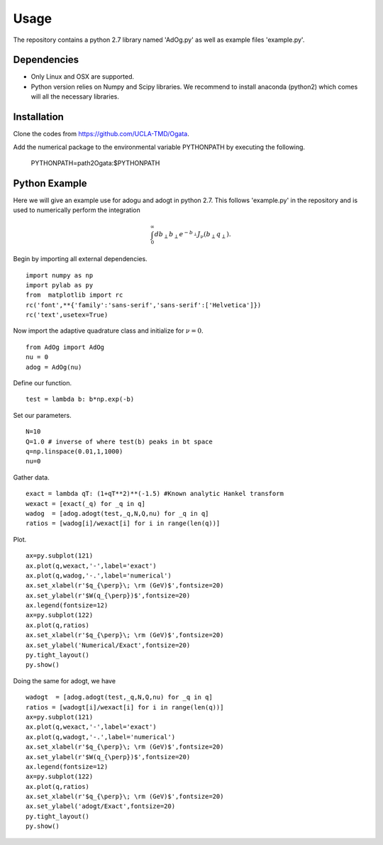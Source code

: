 Usage
=====

The repository contains a python 2.7 library named 'AdOg.py' as well as example files 'example.py'.

Dependencies
------------

- Only Linux and OSX are supported.

- Python version relies on Numpy and Scipy libraries. We recommend to install anaconda (python2) which 
  comes will all the necessary libraries.

Installation
------------

Clone the codes from https://github.com/UCLA-TMD/Ogata.

Add the numerical package to the environmental variable PYTHONPATH by executing the following.

  PYTHONPATH=path2Ogata:$PYTHONPATH

Python Example
--------------

Here we will give an example use for adogu and adogt in python 2.7. This follows 'example.py' in the repository and is used to numerically perform the integration

.. math::
   \int_0^{\infty} db_\perp b_\perp e^{-b_\perp} J_\nu(b_\perp q_\perp).

Begin by importing all external dependencies. ::

  import numpy as np
  import pylab as py
  from  matplotlib import rc
  rc('font',**{'family':'sans-serif','sans-serif':['Helvetica']})
  rc('text',usetex=True)

Now import the adaptive quadrature class and initialize for :math:`\nu=0`. ::

   from AdOg import AdOg
   nu = 0
   adog = AdOg(nu)

Define our function. ::

   test = lambda b: b*np.exp(-b)

Set our parameters. ::

   N=10
   Q=1.0 # inverse of where test(b) peaks in bt space
   q=np.linspace(0.01,1,1000)
   nu=0

Gather data. ::

   exact = lambda qT: (1+qT**2)**(-1.5) #Known analytic Hankel transform
   wexact = [exact(_q) for _q in q]
   wadog  = [adog.adogt(test,_q,N,Q,nu) for _q in q]
   ratios = [wadog[i]/wexact[i] for i in range(len(q))]

Plot. ::

   ax=py.subplot(121)
   ax.plot(q,wexact,'-',label='exact')
   ax.plot(q,wadog,'-.',label='numerical')
   ax.set_xlabel(r'$q_{\perp}\; \rm (GeV)$',fontsize=20)
   ax.set_ylabel(r'$W(q_{\perp})$',fontsize=20)
   ax.legend(fontsize=12)
   ax=py.subplot(122)
   ax.plot(q,ratios)
   ax.set_xlabel(r'$q_{\perp}\; \rm (GeV)$',fontsize=20)
   ax.set_ylabel('Numerical/Exact',fontsize=20)
   py.tight_layout()
   py.show()

.. image:: ./logos/example_plot_u.png

Doing the same for adogt, we have ::

   wadogt  = [adog.adogt(test,_q,N,Q,nu) for _q in q]
   ratios = [wadogt[i]/wexact[i] for i in range(len(q))]
   ax=py.subplot(121)
   ax.plot(q,wexact,'-',label='exact')
   ax.plot(q,wadogt,'-.',label='numerical')
   ax.set_xlabel(r'$q_{\perp}\; \rm (GeV)$',fontsize=20)
   ax.set_ylabel(r'$W(q_{\perp})$',fontsize=20)
   ax.legend(fontsize=12)
   ax=py.subplot(122)
   ax.plot(q,ratios)
   ax.set_xlabel(r'$q_{\perp}\; \rm (GeV)$',fontsize=20)
   ax.set_ylabel('adogt/Exact',fontsize=20)
   py.tight_layout()
   py.show()

.. image:: ./logos/example_plot_t.png

